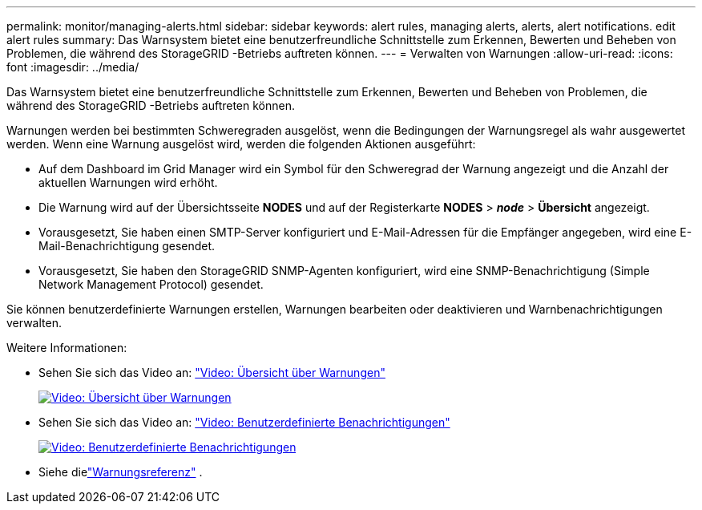 ---
permalink: monitor/managing-alerts.html 
sidebar: sidebar 
keywords: alert rules, managing alerts, alerts, alert notifications. edit alert rules 
summary: Das Warnsystem bietet eine benutzerfreundliche Schnittstelle zum Erkennen, Bewerten und Beheben von Problemen, die während des StorageGRID -Betriebs auftreten können. 
---
= Verwalten von Warnungen
:allow-uri-read: 
:icons: font
:imagesdir: ../media/


[role="lead"]
Das Warnsystem bietet eine benutzerfreundliche Schnittstelle zum Erkennen, Bewerten und Beheben von Problemen, die während des StorageGRID -Betriebs auftreten können.

Warnungen werden bei bestimmten Schweregraden ausgelöst, wenn die Bedingungen der Warnungsregel als wahr ausgewertet werden.  Wenn eine Warnung ausgelöst wird, werden die folgenden Aktionen ausgeführt:

* Auf dem Dashboard im Grid Manager wird ein Symbol für den Schweregrad der Warnung angezeigt und die Anzahl der aktuellen Warnungen wird erhöht.
* Die Warnung wird auf der Übersichtsseite *NODES* und auf der Registerkarte *NODES* > *_node_* > *Übersicht* angezeigt.
* Vorausgesetzt, Sie haben einen SMTP-Server konfiguriert und E-Mail-Adressen für die Empfänger angegeben, wird eine E-Mail-Benachrichtigung gesendet.
* Vorausgesetzt, Sie haben den StorageGRID SNMP-Agenten konfiguriert, wird eine SNMP-Benachrichtigung (Simple Network Management Protocol) gesendet.


Sie können benutzerdefinierte Warnungen erstellen, Warnungen bearbeiten oder deaktivieren und Warnbenachrichtigungen verwalten.

Weitere Informationen:

* Sehen Sie sich das Video an: https://netapp.hosted.panopto.com/Panopto/Pages/Viewer.aspx?id=2eea81c5-8323-417f-b0a0-b1ff008506c1["Video: Übersicht über Warnungen"^]
+
[link=https://netapp.hosted.panopto.com/Panopto/Pages/Viewer.aspx?id=2eea81c5-8323-417f-b0a0-b1ff008506c1]
image::../media/video-screenshot-alert-overview-118.png[Video: Übersicht über Warnungen]

* Sehen Sie sich das Video an: https://netapp.hosted.panopto.com/Panopto/Pages/Viewer.aspx?id=54af90c4-9a38-4136-9621-b1ff008604a3["Video: Benutzerdefinierte Benachrichtigungen"^]
+
[link=https://netapp.hosted.panopto.com/Panopto/Pages/Viewer.aspx?id=54af90c4-9a38-4136-9621-b1ff008604a3]
image::../media/video-screenshot-alert-create-custom-118.png[Video: Benutzerdefinierte Benachrichtigungen]

* Siehe dielink:alerts-reference.html["Warnungsreferenz"] .

